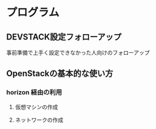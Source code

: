 
* プログラム
** DEVSTACK設定フォローアップ
   事前準備で上手く設定できなかった人向けのフォローアップ
** OpenStackの基本的な使い方
*** horizon 経由の利用
**** 仮想マシンの作成
**** ネットワークの作成

